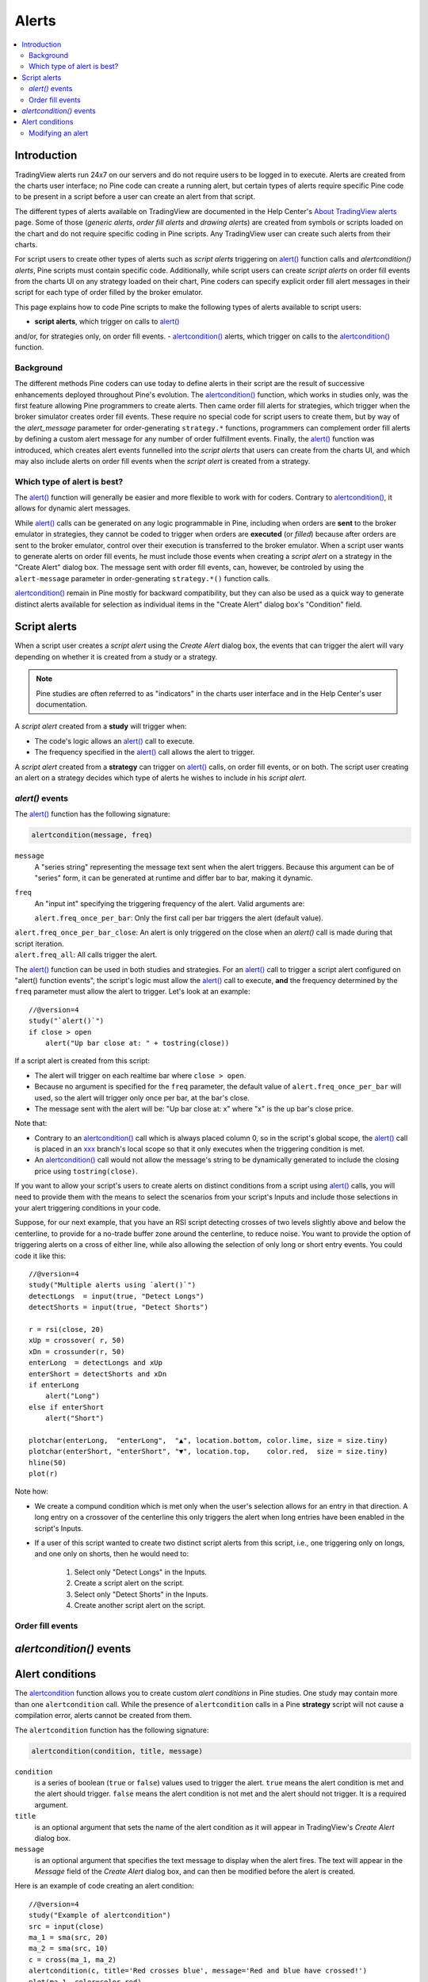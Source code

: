 Alerts
======

.. contents:: :local:
    :depth: 2



Introduction
------------

TradingView alerts run 24x7 on our servers and do not require users to be logged in to execute. Alerts are created from the charts user interface; 
no Pine code can create a running alert, but certain types of alerts require specific Pine code to be present in a script before a user can create an alert from that script.

The different types of alerts available on TradingView are documented in the Help Center's `About TradingView alerts <https://www.tradingview.com/?solution=43000520149>`__ page. 
Some of those (*generic alerts*, *order fill alerts* and *drawing alerts*) are created from symbols or 
scripts loaded on the chart and do not require specific coding in Pine scripts. Any TradingView user can create such alerts from their charts.

For script users to create other types of alerts such as *script alerts* triggering on 
`alert() <https://www.tradingview.com/pine-script-reference/v4/#fun_alert>`__  function calls 
and *alertcondition() alerts*, Pine scripts must contain specific code. 
Additionally, while script users can create *script alerts* on order fill events from the charts UI on any strategy loaded on their chart, 
Pine coders can specify explicit order fill alert messages in their script for each type of order filled by the broker emulator.

This page explains how to code Pine scripts to make the following types of alerts available to script users:

- **script alerts**, which trigger on calls to `alert() <https://www.tradingview.com/pine-script-reference/v4/#fun_alert>`__ 
and/or, for strategies only, on order fill events.
- `alertcondition() <https://www.tradingview.com/pine-script-reference/v4/#fun_alertcondition>`__ alerts, 
which trigger on calls to the `alertcondition() <https://www.tradingview.com/pine-script-reference/v4/#fun_alertcondition>`__ function.


Background
^^^^^^^^^^

The different methods Pine coders can use today to define alerts in their script are the result of successive enhancements deployed throughout Pine's evolution. 
The `alertcondition() <https://www.tradingview.com/pine-script-reference/v4/#fun_alertcondition>`__ function, which works in studies only, 
was the first feature allowing Pine programmers to create alerts. Then came order fill alerts for strategies, which trigger when the broker simulator creates order fill events. 
These require no special code for script users to create them, but by way of the `alert_message` parameter for order-generating ``strategy.*`` functions, 
programmers can complement order fill alerts by defining a custom alert message for any number of order fulfillment events. 
Finally, the `alert() <https://www.tradingview.com/pine-script-reference/v4/#fun_alert>`__ 
function was introduced, which creates alert events funnelled into the *script alerts* that users can create from the charts UI, 
and which may also include alerts on order fill events when the *script alert* is created from a strategy.


Which type of alert is best?
^^^^^^^^^^^^^^^^^^^^^^^^^^^^^

The `alert() <https://www.tradingview.com/pine-script-reference/v4/#fun_alert>`__ function will generally be easier and more flexible to work with for coders. 
Contrary to `alertcondition() <https://www.tradingview.com/pine-script-reference/v4/#fun_alertcondition>`__, it allows for dynamic alert messages.

While `alert() <https://www.tradingview.com/pine-script-reference/v4/#fun_alert>`__ calls can be generated on any logic programmable in Pine, 
including when orders are **sent** to the broker emulator in strategies, 
they cannot be coded to trigger when orders are **executed** (or *filled*) because after orders are sent to the broker emulator, 
control over their execution is transferred to the broker emulator. When a script user wants to generate alerts on order fill events, 
he must include those events when creating a *script alert* on a strategy in the "Create Alert" dialog box. The message sent with order fill events, can, however, 
be controled by using the ``alert-message`` parameter in order-generating ``strategy.*()`` function calls.

`alertcondition() <https://www.tradingview.com/pine-script-reference/v4/#fun_alertcondition>`__ remain in Pine mostly for backward compatibility, 
but they can also be used as a quick way to generate distinct alerts available for selection as individual items in the "Create Alert" dialog box's "Condition" field.



Script alerts
-------------

When a script user creates a *script alert* using the *Create Alert* dialog box, 
the events that can trigger the alert will vary depending on whether it is created from a study or a strategy.

.. note:: Pine studies are often referred to as "indicators" in the charts user interface and in the Help Center's user documentation.

A *script alert* created from a **study** will trigger when:

- The code's logic allows an `alert() <https://www.tradingview.com/pine-script-reference/v4/#fun_alert>`__ call to execute.
- The frequency specified in the `alert() <https://www.tradingview.com/pine-script-reference/v4/#fun_alert>`__ call allows the alert to trigger.

A *script alert* created from a **strategy** can trigger on `alert() <https://www.tradingview.com/pine-script-reference/v4/#fun_alert>`__ calls, on order fill events, 
or on both. The script user creating an alert on a strategy decides which type of alerts he wishes to include in his *script alert*.



`alert()` events
^^^^^^^^^^^^^^^^

The `alert() <https://www.tradingview.com/pine-script-reference/v4/#fun_alert>`__ function has the following signature:

.. code-block:: text

    alertcondition(message, freq)

``message``
    A "series string" representing the message text sent when the alert triggers.
    Because this argument can be of "series" form, it can be generated at runtime and differ bar to bar, making it dynamic.

``freq``
   An "input int" specifying the triggering frequency of the alert. Valid arguments are:

   ``alert.freq_once_per_bar``: Only the first call per bar triggers the alert (default value).
|    ``alert.freq_once_per_bar_close``: An alert is only triggered on the close when an `alert()` call is made during that script iteration.
|    ``alert.freq_all``: All calls trigger the alert.

The `alert() <https://www.tradingview.com/pine-script-reference/v4/#fun_alert>`__ function can be used in both studies and strategies. 
For an `alert() <https://www.tradingview.com/pine-script-reference/v4/#fun_alert>`__ call to trigger a script alert configured on "alert() function events", 
the script's logic must allow the `alert() <https://www.tradingview.com/pine-script-reference/v4/#fun_alert>`__ call to execute, 
**and** the frequency determined by the ``freq`` parameter must allow the alert to trigger. Let's look at an example::

    //@version=4
    study("`alert()`")
    if close > open
        alert("Up bar close at: " + tostring(close))

If a script alert is created from this script:

- The alert will trigger on each realtime bar where ``close > open``.
- Because no argument is specified for the ``freq`` parameter, the default value of ``alert.freq_once_per_bar`` will used, 
  so the alert will trigger only once per bar, at the bar's close.
- The message sent with the alert will be: "Up bar close at: x" where "x" is the up bar's close price.

Note that:

- Contrary to an `alertcondition() <https://www.tradingview.com/pine-script-reference/v4/#fun_alertcondition>`__ call which is always placed 
  column 0, so in the script's global scope, the `alert() <https://www.tradingview.com/pine-script-reference/v4/#fun_alert>`__ call is placed 
  in an `xxx <https://www.tradingview.com/pine-script-reference/v4/#>`__ branch's local scope so that it only executes when the triggering condition is met.
- An `alertcondition() <https://www.tradingview.com/pine-script-reference/v4/#fun_alertcondition>`__ 
  call would not allow the message's string to be dynamically generated to include the closing price using ``tostring(close)``.

If you want to allow your script's users to create alerts on distinct conditions from a script using 
`alert() <https://www.tradingview.com/pine-script-reference/v4/#fun_alert>`__ calls, you will need to provide them with the means to select the scenarios 
from your script's Inputs and include those selections in your alert triggering conditions in your code.

Suppose, for our next example, that you have an RSI script detecting crosses of two levels slightly above and below the centerline, 
to provide for a no-trade buffer zone around the centerline, to reduce noise. You want to provide the option of triggering alerts on a cross of either line, 
while also allowing the selection of only long or short entry events. You could code it like this::

    //@version=4
    study("Multiple alerts using `alert()`")
    detectLongs  = input(true, "Detect Longs")
    detectShorts = input(true, "Detect Shorts")

    r = rsi(close, 20)
    xUp = crossover( r, 50)
    xDn = crossunder(r, 50)
    enterLong  = detectLongs and xUp
    enterShort = detectShorts and xDn
    if enterLong
        alert("Long")
    else if enterShort
        alert("Short")

    plotchar(enterLong,  "enterLong",  "▲", location.bottom, color.lime, size = size.tiny)
    plotchar(enterShort, "enterShort", "▼", location.top,    color.red,  size = size.tiny)
    hline(50)
    plot(r)

Note how:

- We create a compund condition which is met only when the user's selection allows for an entry in that direction. 
  A long entry on a crossover of the centerline this only triggers the alert when long entries have been enabled in the script's Inputs.
- If a user of this script wanted to create two distinct script alerts from this script, i.e., one triggering only on longs, 
  and one only on shorts, then he would need to:
    1. Select only "Detect Longs" in the Inputs.
    2. Create a script alert on the script.
    3. Select only "Detect Shorts" in the Inputs.
    4. Create another script alert on the script.


Order fill events
^^^^^^^^^^^^^^^^^



`alertcondition()` events
-------------------------


Alert conditions
----------------

The `alertcondition <https://www.tradingview.com/pine-script-reference/v4/#fun_alertcondition>`__ function
allows you to create custom *alert conditions* in Pine studies. One study may contain more than one ``alertcondition`` call.
While the presence of ``alertcondition`` calls in a Pine **strategy** script will not cause a compilation error,
alerts cannot be created from them.

The ``alertcondition`` function has the following signature:

.. code-block:: text

    alertcondition(condition, title, message)

``condition``
   is a series of boolean (``true`` or ``false``) values used to trigger the alert.
   ``true`` means the alert condition is met and the alert
   should trigger. ``false`` means the alert condition is not met and the alert should not
   trigger. It is a required argument.

``title``
   is an optional argument that sets the name of the alert condition as it will appear in TradingView's *Create Alert* dialog box.

``message``
   is an optional argument that specifies the text message to display
   when the alert fires. The text will appear in the *Message* field of the *Create Alert* dialog box,
   and can then be modified before the alert is created.

Here is an example of code creating an alert condition::

    //@version=4
    study("Example of alertcondition")
    src = input(close)
    ma_1 = sma(src, 20)
    ma_2 = sma(src, 10)
    c = cross(ma_1, ma_2)
    alertcondition(c, title='Red crosses blue', message='Red and blue have crossed!')
    plot(ma_1, color=color.red)
    plot(ma_2, color=color.blue)

The ``alertcondition`` function makes the alert available in the *Create Alert*
dialog box. Please note that the ``alertcondition`` **does NOT start alerts programmatically**;
it only gives you the opportunity to create an alert from it
in the *Create Alert* dialog box. Alerts must always be created manually.
An alert created from an ``alertcondition`` in the script's
code does not display anything on the chart, except the message when it triggers.

To create an alert based on an ``alertcondition``, one should apply a Pine study
containing at least one ``alertcondition`` call to the current chart, open the *Create Alert*
dialog box, select the study as the main condition for the alert, and then
choose one of the specific alert conditions defined in the study's code.

.. image:: images/Alertcondition_1.png


When the alert fires, you will see the following message:

.. image:: images/Alertcondition_2.png

Modifying an alert
^^^^^^^^^^^^^^^^^^

When an alert is created, TradingView saves the following information with the
alert so that it can run independently in the cloud:

- The study's code
- The study's current *Setting/Inputs* (including modifications made by the user)
- The chart's main symbol and timeframe.

If you want any changes to this information to
be reflected in an existing alert's behavior, you will need to either delete the 
alert and create a new one in the new context, or use the following steps to modify the alert.

If you have updated the study's code or its *Settings/Inputs*, you may:

- Click on the the alert's line in the *Manage Alerts* list to bring up the chart and timeframe your alert is configured with.
- Use the cog on the alert's line in the *Manage Alerts* list to bring up the *Edit Alert* dialog box.
- Select from the *Condition* dropdown menu the new version of the study you want to use. It will be the lowest instance of the study in the menu. Note that if you have changed the study's *Settings/Inputs*, you will see those new values next to the study's new version in the dropdown menu.
- Click *OK*.

If you wish to change the symbol or the timeframe the alert is running on, you may:

- Set your chart to the new symbol and/or timeframe you wish to apply to the alert.
- Use the cog on the alert's line in the *Manage Alerts* list to bring up the *Edit Alert* dialog box.
- Select from the *Condition* dropdown menu the symbol and timeframe you wish the alert to be configured with, which should correspond to the chart you are currently on.
- Make a new selection from the *Condition* dropdown menu, this time being the study containing the alertcondition you want the alert to run on.
- Click *OK*.


